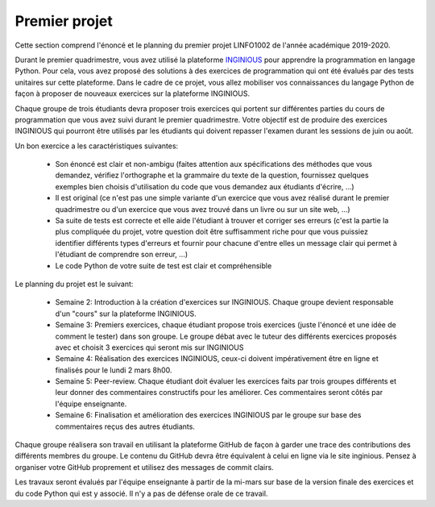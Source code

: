 
Premier projet
==============

Cette section comprend l'énoncé et le planning du premier projet LINFO1002
de l'année académique 2019-2020.

Durant le premier quadrimestre, vous avez utilisé la plateforme `INGINIOUS <https://inginious.info.ucl.ac.be>`_ pour apprendre la programmation en langage Python. Pour cela, vous avez proposé des solutions à des exercices de programmation qui ont été évalués par des tests unitaires sur cette plateforme. Dans le cadre de ce projet, vous allez mobiliser vos connaissances du langage Python de façon à proposer de nouveaux exercices sur la plateforme INGINIOUS.

Chaque groupe de trois étudiants devra proposer trois exercices qui portent sur différentes parties du cours de programmation que vous avez suivi durant le premier quadrimestre. Votre objectif est de produire des exercices INGINIOUS qui pourront être utilisés par les étudiants qui doivent repasser l'examen durant les sessions de juin ou août.

Un bon exercice a les caractéristiques suivantes:

 - Son énoncé est clair et non-ambigu (faites attention aux spécifications des méthodes que vous demandez, vérifiez l'orthographe et la grammaire du texte de la question, fournissez quelques exemples bien choisis d'utilisation du code que vous demandez aux étudiants d'écrire, ...)
 - Il est original (ce n'est pas une simple variante d'un exercice que vous avez réalisé durant le premier quadrimestre ou d'un exercice que vous avez trouvé dans un livre ou sur un site web, ...)
 - Sa suite de tests est correcte et elle aide l'étudiant à trouver et corriger ses erreurs (c'est la partie la plus compliquée du projet, votre question doit être suffisamment riche pour que vous puissiez identifier différents types d'erreurs et fournir pour chacune d'entre elles un message clair qui permet à l'étudiant de comprendre son erreur, ...)
 - Le code Python de votre suite de test est clair et compréhensible  

Le planning du projet est le suivant:

 - Semaine 2: Introduction à la création d'exercices sur INGINIOUS. Chaque groupe devient responsable d'un "cours" sur la plateforme INGINIOUS.
 - Semaine 3: Premiers exercices, chaque étudiant propose trois exercices (juste l'énoncé et une idée de comment le tester) dans son groupe. Le groupe débat avec le tuteur des différents exercices proposés avec et choisit 3 exercices qui seront mis sur INGINIOUS
 - Semaine 4: Réalisation des exercices INGINIOUS, ceux-ci doivent impérativement être en ligne et finalisés pour le lundi 2 mars 8h00.
 - Semaine 5: Peer-review. Chaque étudiant doit évaluer les exercices faits par trois groupes différents et leur donner des commentaires constructifs pour les améliorer. Ces commentaires seront côtés par l'équipe enseignante.
 - Semaine 6: Finalisation et amélioration des exercices INGINIOUS par le groupe sur base des commentaires reçus des autres étudiants.

Chaque groupe réalisera son travail en utilisant la plateforme GitHub de façon à garder une trace des contributions des différents membres du groupe. Le contenu du GitHub devra être équivalent à celui en ligne via le site inginious. Pensez à organiser votre GitHub proprement et utilisez des messages de commit clairs.

Les travaux seront évalués par l'équipe enseignante à partir de la mi-mars sur base de la version finale des exercices et du code Python qui est y associé. Il n'y a pas de défense orale de ce travail.   

